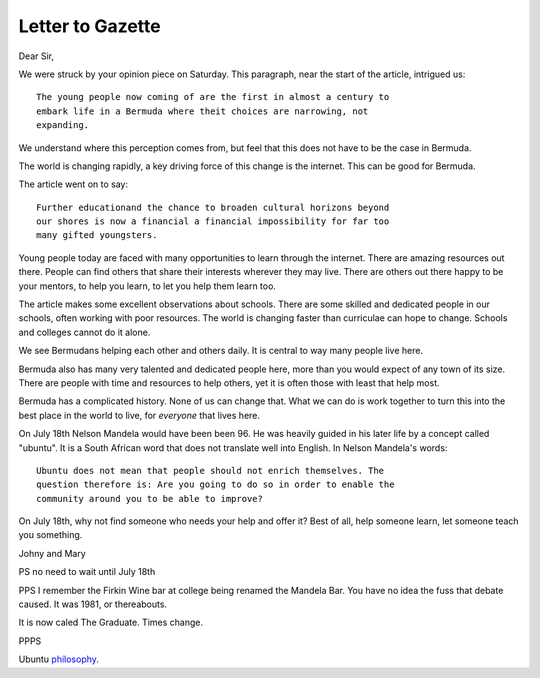 Letter to Gazette
=================

Dear Sir,

We were struck by your opinion piece on Saturday.  This paragraph, near the
start of the article, intrigued us::

   The young people now coming of are the first in almost a century to
   embark life in a Bermuda where theit choices are narrowing, not
   expanding. 

We understand where this perception comes from, but feel that this
does not have to be the case in Bermuda.

The world is changing rapidly, a key driving force of this change is
the internet.  This can be good for Bermuda.

The article went on to say::

  Further educationand the chance to broaden cultural horizons beyond
  our shores is now a financial a financial impossibility for far too
  many gifted youngsters.

Young people today are faced with many opportunities to learn through
the internet.  There are amazing resources out there.  People can find
others that share their interests wherever they may live.  There are
others out there happy to be your mentors, to help you learn, to let
you help them learn too.

The article makes some excellent observations about schools.  There
are some skilled and dedicated people in our schools, often working
with poor resources.  The world is changing faster than curriculae can
hope to change.  Schools and colleges cannot do it alone.  

We see Bermudans helping each other and others daily.  It is central
to way many people live here.  

Bermuda also has many very talented and dedicated people here, more
than you would expect of any town of its size.  There are people with
time and resources to help others, yet it is often those with least
that help most.

Bermuda has a complicated history.  None of us can change that.  What
we can do is work together to turn this into the best place in the
world to live, for *everyone* that lives here.

On July 18th Nelson Mandela would have been been 96.  He was heavily
guided in his later life by a concept called "ubuntu".  It is a South
African word that does not translate well into English.  In Nelson
Mandela's words::

  Ubuntu does not mean that people should not enrich themselves. The
  question therefore is: Are you going to do so in order to enable the
  community around you to be able to improve?

On July 18th, why not find someone who needs your help and offer it?
Best of all, help someone learn, let someone teach you something.

Johny and Mary

PS no need to wait until July 18th

PPS I remember the Firkin Wine bar at college being renamed the
Mandela Bar.  You have no idea the fuss that debate caused.  It was
1981, or thereabouts.

It is now caled The Graduate.  Times change.

PPPS

Ubuntu `philosophy. <http://www.relandothompkins.com/philosophy/>`_

.. author:: Mary and Johnny
.. categories:: none
.. tags:: none
.. comments::
